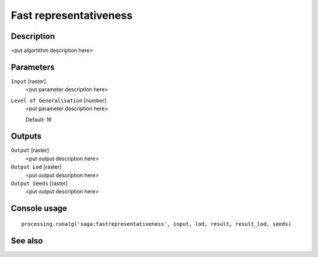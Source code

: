 Fast representativeness
=======================

Description
-----------

<put algortithm description here>

Parameters
----------

``Input`` [raster]
  <put parameter description here>

``Level of Generalisation`` [number]
  <put parameter description here>

  Default: *16*

Outputs
-------

``Output`` [raster]
  <put output description here>

``Output Lod`` [raster]
  <put output description here>

``Output Seeds`` [raster]
  <put output description here>

Console usage
-------------

::

  processing.runalg('saga:fastrepresentativeness', input, lod, result, result_lod, seeds)

See also
--------

